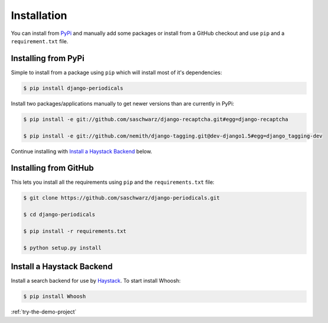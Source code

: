 ============
Installation
============

You can install from `PyPi <https://pypi.python.org/pypi>`_ and manually add some packages or install from a GitHub checkout and use ``pip`` and a ``requirement.txt`` file.


Installing from PyPi
====================

Simple to install from a package using ``pip`` which will install most of it's dependencies:

.. code-block :: bash

  $ pip install django-periodicals

Install two packages/applications manually to get newer versions than are currently in PyPi:

.. code-block :: bash

  $ pip install -e git://github.com/saschwarz/django-recaptcha.git#egg=django-recaptcha

  $ pip install -e git://github.com/nemith/django-tagging.git@dev-django1.5#egg=django_tagging-dev

Continue installing with `Install a Haystack Backend`_ below.


.. _installing-from-github:

Installing from GitHub
======================

This lets you install all the requirements using ``pip`` and the ``requirements.txt`` file:

.. code-block :: bash

  $ git clone https://github.com/saschwarz/django-periodicals.git

  $ cd django-periodicals

  $ pip install -r requirements.txt

  $ python setup.py install



Install a Haystack Backend
==========================

Install a search backend for use by `Haystack <http://haystacksearch.org/>`_. To start install Whoosh:

.. code-block :: bash

  $ pip install Whoosh

:ref:`try-the-demo-project`
